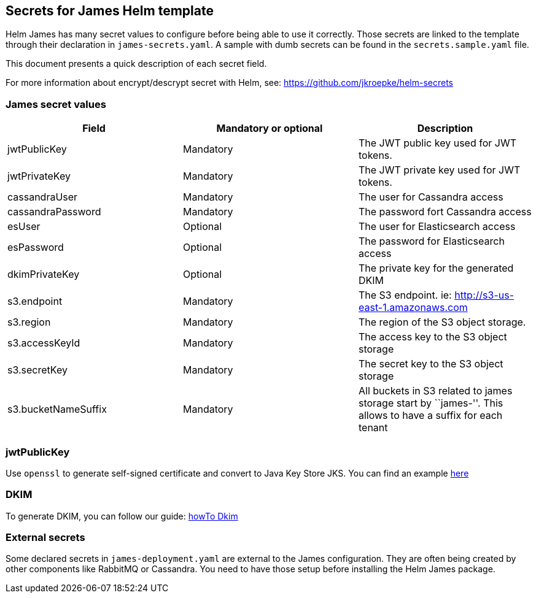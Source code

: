 == Secrets for James Helm template

Helm James has many secret values to configure before being able to use
it correctly. Those secrets are linked to the template through their
declaration in `james-secrets.yaml`. A sample with dumb secrets can be
found in the `secrets.sample.yaml` file.

This document presents a quick description of each secret field.

For more information about encrypt/descrypt secret with Helm, see:
https://github.com/jkroepke/helm-secrets

=== James secret values

[cols="<,<,<",options="header",]
|===
|Field |Mandatory or optional |Description
|jwtPublicKey |Mandatory |The JWT public key used for JWT tokens.

|jwtPrivateKey |Mandatory |The JWT private key used for JWT tokens.

|cassandraUser |Mandatory |The user for Cassandra access

|cassandraPassword |Mandatory |The password fort Cassandra access

|esUser |Optional |The user for Elasticsearch access

|esPassword |Optional |The password for Elasticsearch access

|dkimPrivateKey |Optional |The private key for the generated DKIM

|s3.endpoint |Mandatory |The S3 endpoint. ie:
http://s3-us-east-1.amazonaws.com

|s3.region |Mandatory |The region of the S3 object storage.

|s3.accessKeyId |Mandatory |The access key to the S3 object storage

|s3.secretKey |Mandatory |The secret key to the S3 object storage

|s3.bucketNameSuffix |Mandatory |All buckets in S3 related to james
storage start by ``james-''. This allows to have a suffix for each
tenant
|===

=== jwtPublicKey

Use `openssl` to generate self-signed certificate and convert to Java
Key Store JKS. You can find an example
https://loneidealist.medium.com/generating-signing-certificates-with-openssl-and-converting-to-java-key-store-jks-3c8185dbf8fe[here]

=== DKIM

To generate DKIM, you can follow our guide:
https://james.apache.org/howTo/dkim.html[howTo Dkim]

=== External secrets

Some declared secrets in `james-deployment.yaml` are external to the
James configuration. They are often being created by other components
like RabbitMQ or Cassandra. You need to have those setup before
installing the Helm James package.

